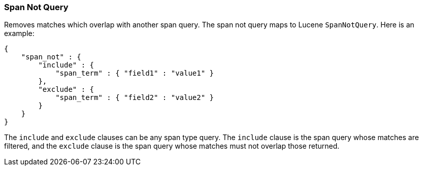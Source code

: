 [[query-dsl-span-not-query]]
=== Span Not Query

Removes matches which overlap with another span query. The span not
query maps to Lucene `SpanNotQuery`. Here is an example:

[source,js]
--------------------------------------------------
{
    "span_not" : {
        "include" : {
            "span_term" : { "field1" : "value1" }
        },
        "exclude" : {
            "span_term" : { "field2" : "value2" }
        }
    }
}
--------------------------------------------------

The `include` and `exclude` clauses can be any span type query. The
`include` clause is the span query whose matches are filtered, and the
`exclude` clause is the span query whose matches must not overlap those
returned.

